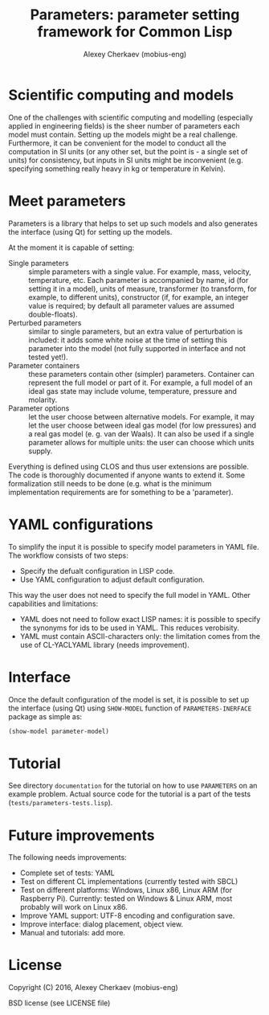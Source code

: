 #+TITLE: Parameters: parameter setting framework for Common Lisp
#+AUTHOR: Alexey Cherkaev (mobius-eng)

* Scientific computing and models
One of the challenges with scientific computing and modelling
(especially applied in engineering fields) is the sheer number of
parameters each model must contain. Setting up the models might be a
real challenge. Furthermore, it can be convenient for the model to
conduct all the computation in SI units (or any other set, but the
point is - a single set of units) for consistency, but inputs in SI
units might be inconvenient (e.g. specifying something really heavy in
kg or temperature in Kelvin).

* Meet parameters

Parameters is a library that helps to set up such models and also
generates the interface (using Qt) for setting up the models.

At the moment it is capable of setting:
- Single parameters :: simple parameters with a single value. For
     example, mass, velocity, temperature, etc. Each parameter is
     accompanied by name, id (for setting it in a model), units of
     measure, transformer (to transform, for example, to different
     units), constructor (if, for example, an integer value is
     required; by default all parameter values are assumed
     double-floats).
- Perturbed parameters :: similar to single parameters, but an extra
     value of perturbation is included: it adds some white noise at
     the time of setting this parameter into the model (not fully
     supported in interface and not tested yet!).
- Parameter containers :: these parameters contain other (simpler)
     parameters. Container can represent the full model or part of
     it. For example, a full model of an ideal gas state may include
     volume, temperature, pressure and molarity.
- Parameter options :: let the user choose between alternative
     models. For example, it may let the user choose between ideal gas
     model (for low pressures) and a real gas model (e. g. van der
     Waals). It can also be used if a single parameter allows for
     multiple units: the user can choose which units supply.

Everything is defined using CLOS and thus user extensions are
possible. The code is thoroughly documented if anyone wants to extend
it. Some formalization still needs to be done (e.g. what is the
minimum implementation requirements are for something to be a 'parameter).

* YAML configurations

To simplify the input it is possible to specify model parameters in
YAML file. The workflow consists of two steps:
- Specify the defualt configuration in LISP code.
- Use YAML configuration to adjust default configuration.

This way the user does not need to specify the full model in
YAML. Other capabilities and limitations:
- YAML does not need to follow exact LISP names: it is possible to
  specify the synonyms for ids to be used in YAML. This reduces
  verobisity.
- YAML must contain ASCII-characters only: the limitation comes from
  the use of CL-YACLYAML library (needs improvement).

* Interface

Once the default configuration of the model is set, it is possible to
set up the interface (using Qt) using =SHOW-MODEL= function of
=PARAMETERS-INERFACE= package as simple as:

#+BEGIN_SRC lisp
  (show-model parameter-model)
#+END_SRC

* Tutorial
See directory =documentation= for the tutorial on how to use
=PARAMETERS= on an example problem. Actual source code for the
tutorial is a part of the tests (=tests/parameters-tests.lisp=).

* Future improvements

The following needs improvements:
- Complete set of tests: YAML
- Test on different CL implementations (currently tested with SBCL)
- Test on different platforms: Windows, Linux x86, Linux ARM (for
  Raspberry Pi). Currently: tested on Windows & Linux ARM, most
  probably will work on Linux x86.
- Improve YAML support: UTF-8 encoding and configuration save.
- Improve interface: dialog placement, object view.
- Manual and tutorials: add more.

* License
Copyright (C) 2016, Alexey Cherkaev (mobius-eng)

BSD license (see LICENSE file)
